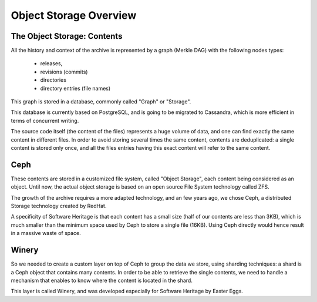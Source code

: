 .. _objstorage-overview:

Object Storage Overview
=======================

The Object Storage: Contents
----------------------------

All the history and context of the archive is represented by 
a graph (Merkle DAG) with the following nodes types:
  - releases, 
  - revisions (commits)
  - directories
  - directory entries (file names) 

This graph is stored in a database, commonly called "Graph" or 
"Storage". 

This database is currently based on PostgreSQL, and is going 
to be migrated to Cassandra, which is more efficient in terms of 
concurrent writing.

The source code itself (the content of the files) represents a huge 
volume of data, and one can find exactly the same content in different 
files. In order to avoid storing several times the same content, 
contents are deduplicated: a single content is stored only once, 
and all the files entries having this exact content will refer to the 
same content.

Ceph
----

These contents are stored in a customized file system, called 
"Object Storage", each content being considered as an object. 
Until now, the actual object storage is based on an open source 
File System technology called ZFS. 

The growth of the archive requires a more adapted technology, 
and an few years ago, we chose Ceph, a distributed Storage 
technology created by RedHat.

A specificity of Software Heritage is that each content has a 
small size (half of our contents are less than 3KB), which is 
much smaller than the minimum space used by Ceph to store a 
single file (16KB). 
Using Ceph directly would hence result in a massive waste of space.

Winery
------

So we needed to create a custom layer on top of Ceph to group 
the data we store, using sharding techniques: a shard is a Ceph 
object that contains many contents. In order to be able to retrieve 
the single contents, we need to handle a mechanism that enables to 
know where the content is located in the shard.

This layer is called Winery, and was developed especially for 
Software Heritage by Easter Eggs.

.. thumbnail:: ../images/object-storage.svg
